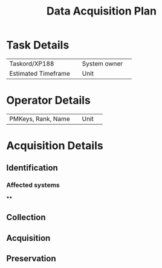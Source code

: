 :PROPERTIES:
:ID:       824fb0c1-b519-41c0-81b6-a4d6410ceab2
:END:
#+title: Data Acquisition Plan
* Task Details
| Taskord/XP188       |   | System owner |   |
| Estimated Timeframe |   | Unit         |   |
* Operator Details
| PMKeys, Rank, Name |   | Unit |   |
* Acquisition Details
** Identification
*** Affected systems
****
** Collection
** Acquisition
** Preservation
